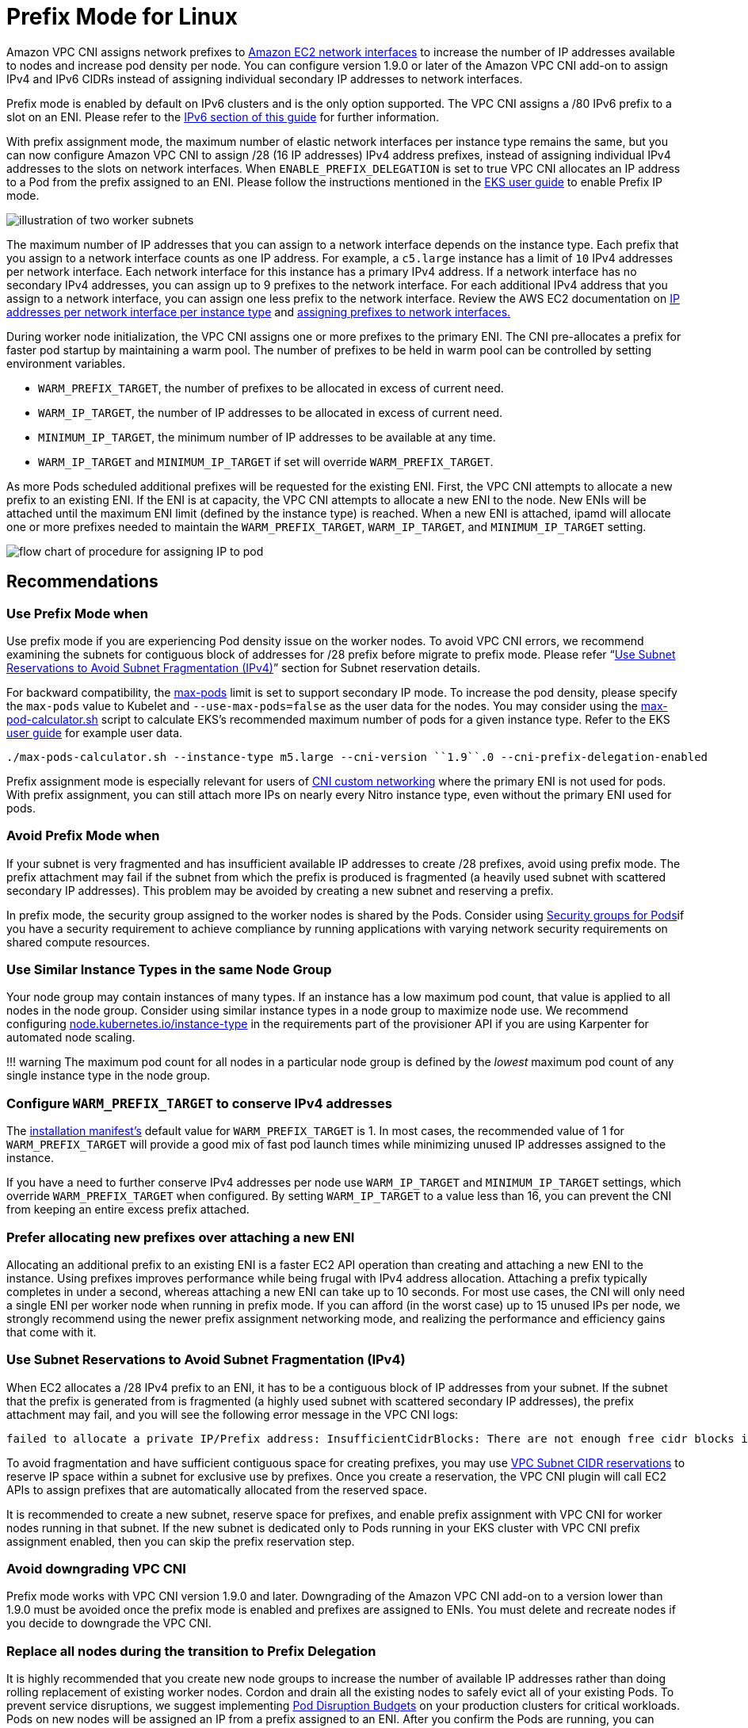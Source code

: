 = Prefix Mode for Linux

Amazon VPC CNI assigns network prefixes to https://docs.aws.amazon.com/AWSEC2/latest/UserGuide/ec2-prefix-eni.html[Amazon EC2 network interfaces] to increase the number of IP addresses available to nodes and increase pod density per node. You can configure version 1.9.0 or later of the Amazon VPC CNI add-on to assign IPv4 and IPv6 CIDRs instead of assigning individual secondary IP addresses to network interfaces.

Prefix mode is enabled by default on IPv6 clusters and is the only option supported. The VPC CNI assigns a /80 IPv6 prefix to a slot on an ENI. Please refer to the xref:../ipv6/index.adoc[IPv6 section of this guide] for further information.

With prefix assignment mode, the maximum number of elastic network interfaces per instance type remains the same, but you can now configure Amazon VPC CNI to assign /28 (16 IP addresses) IPv4 address prefixes, instead of assigning individual IPv4 addresses to the slots on network interfaces. When `ENABLE_PREFIX_DELEGATION` is set to true VPC CNI allocates an IP address to a Pod from the prefix assigned to an ENI.  Please follow the instructions mentioned in the https://docs.aws.amazon.com/eks/latest/userguide/cni-increase-ip-addresses.html[EKS user guide] to enable Prefix IP mode.

image::./image.png[illustration of two worker subnets, comparing ENI secondary IPvs to ENIs with delegated prefixes]

The maximum number of IP addresses that you can assign to a network interface depends on the instance type. Each prefix that you assign to a network interface counts as one IP address. For example, a `c5.large` instance has a limit of `10` IPv4 addresses per network interface. Each network interface for this instance has a primary IPv4 address. If a network interface has no secondary IPv4 addresses, you can assign up to 9 prefixes to the network interface. For each additional IPv4 address that you assign to a network interface, you can assign one less prefix to the network interface. Review the AWS EC2 documentation on https://docs.aws.amazon.com/AWSEC2/latest/UserGuide/using-eni.html#AvailableIpPerENI[IP addresses per network interface per instance type] and https://docs.aws.amazon.com/AWSEC2/latest/UserGuide/ec2-prefix-eni.html[assigning prefixes to network interfaces.]

During worker node initialization, the VPC CNI assigns one or more prefixes to the primary ENI. The CNI pre-allocates a prefix for faster pod startup by maintaining a warm pool. The number of prefixes to be held in warm pool can be controlled by setting environment variables.

* `WARM_PREFIX_TARGET`, the number of prefixes to be allocated in excess of current need.
* `WARM_IP_TARGET`, the number of IP addresses to be allocated in excess of current need.
* `MINIMUM_IP_TARGET`, the minimum number of IP addresses to be available at any time.
* `WARM_IP_TARGET` and `MINIMUM_IP_TARGET` if set will override `WARM_PREFIX_TARGET`.

As more Pods scheduled additional prefixes will be requested for the existing ENI. First, the VPC CNI attempts to allocate a new prefix to an existing ENI. If the ENI is at capacity, the VPC CNI attempts to allocate a new ENI to the node. New ENIs will be attached until the maximum ENI limit (defined by the instance type) is reached. When a new ENI is attached, ipamd will allocate one or more prefixes needed to maintain the `WARM_PREFIX_TARGET`, `WARM_IP_TARGET`, and `MINIMUM_IP_TARGET` setting.

image::./image-2.jpeg[flow chart of procedure for assigning IP to pod]

== Recommendations

=== Use Prefix Mode when

Use prefix mode if you are experiencing Pod density issue on the worker nodes. To avoid VPC CNI errors, we recommend examining the subnets for contiguous block of addresses for /28 prefix before migrate to prefix mode. Please refer "`https://docs.aws.amazon.com/vpc/latest/userguide/subnet-cidr-reservation.html[Use Subnet Reservations to Avoid Subnet Fragmentation (IPv4)]`" section for Subnet reservation details.

For backward compatibility, the https://github.com/awslabs/amazon-eks-ami/blob/master/files/eni-max-pods.txt[max-pods] limit is set to support secondary IP mode. To increase the pod density, please specify the `max-pods` value to Kubelet and `--use-max-pods=false` as the user data for the nodes. You may consider using the https://github.com/awslabs/amazon-eks-ami/blob/master/files/max-pods-calculator.sh[max-pod-calculator.sh] script to calculate EKS's recommended maximum number of pods for a given instance type. Refer to the EKS https://docs.aws.amazon.com/eks/latest/userguide/cni-increase-ip-addresses.html[user guide] for example user data.

----
./max-pods-calculator.sh --instance-type m5.large --cni-version ``1.9``.0 --cni-prefix-delegation-enabled
----

Prefix assignment mode is especially relevant for users of https://docs.aws.amazon.com/eks/latest/userguide/cni-custom-network.html[CNI custom networking] where the primary ENI is not used for pods. With prefix assignment, you can still attach more IPs on nearly every Nitro instance type, even without the primary ENI used for pods.

=== Avoid Prefix Mode when

If your subnet is very fragmented and has insufficient available IP addresses to create /28 prefixes, avoid using prefix mode. The prefix attachment may fail if the subnet from which the prefix is produced is fragmented (a heavily used subnet with scattered secondary IP addresses). This problem may be avoided by creating a new subnet and reserving a prefix.

In prefix mode, the security group assigned to the worker nodes is shared by the Pods. Consider using xref:../sgpp/index.adoc[Security groups for Pods]if you have a security requirement to achieve compliance by running applications with varying network security requirements on shared compute resources.

=== Use Similar Instance Types in the same Node Group

Your node group may contain instances of many types. If an instance has a low maximum pod count, that value is applied to all nodes in the node group. Consider using similar instance types in a node group to maximize node use. We recommend configuring https://karpenter.sh/docs/concepts/nodepools/[node.kubernetes.io/instance-type] in the requirements part of the provisioner API if you are using Karpenter for automated node scaling.

!!! warning
    The maximum pod count for all nodes in a particular node group is defined by the _lowest_ maximum pod count of any single instance type in the node group.

=== Configure `WARM_PREFIX_TARGET` to conserve IPv4 addresses

The https://github.com/aws/amazon-vpc-cni-k8s/blob/master/config/v1.9/aws-k8s-cni.yaml#L158[installation manifest's] default value for `WARM_PREFIX_TARGET` is 1. In most cases, the recommended value of 1 for `WARM_PREFIX_TARGET` will provide a good mix of fast pod launch times while minimizing unused IP addresses assigned to the instance.

If you have a need to further conserve IPv4 addresses per node use `WARM_IP_TARGET` and `MINIMUM_IP_TARGET` settings, which override `WARM_PREFIX_TARGET` when configured. By setting `WARM_IP_TARGET` to a value less than 16, you can prevent the CNI from keeping an entire excess prefix attached.

=== Prefer allocating new prefixes over attaching a new ENI

Allocating an additional prefix to an existing ENI is a faster EC2 API operation than creating and attaching a new ENI to the instance. Using prefixes improves performance while being frugal with IPv4 address allocation. Attaching a prefix typically completes in under a second, whereas attaching a new ENI can take up to 10 seconds. For most use cases, the CNI will only need a single ENI per worker node when running in prefix mode. If you can afford (in the worst case) up to 15 unused IPs per node, we strongly recommend using the newer prefix assignment networking mode, and realizing the performance and efficiency gains that come with it.

=== Use Subnet Reservations to Avoid Subnet Fragmentation (IPv4)

When EC2 allocates a /28 IPv4 prefix to an ENI, it has to be a contiguous block of IP addresses from your subnet. If the subnet that the prefix is generated from is fragmented (a highly used subnet with scattered secondary IP addresses), the prefix attachment may fail, and you will see the following error message in the VPC CNI logs:

----
failed to allocate a private IP/Prefix address: InsufficientCidrBlocks: There are not enough free cidr blocks in the specified subnet to satisfy the request.
----

To avoid fragmentation and have sufficient contiguous space for creating prefixes, you may use https://docs.aws.amazon.com/vpc/latest/userguide/subnet-cidr-reservation.html#work-with-subnet-cidr-reservations[VPC Subnet CIDR reservations] to reserve IP space within a subnet for exclusive use by prefixes. Once you create a reservation, the VPC CNI plugin will call EC2 APIs to assign prefixes that are automatically allocated from the reserved space.

It is recommended to create a new subnet, reserve space for prefixes, and enable prefix assignment with VPC CNI for worker nodes running in that subnet. If the new subnet is dedicated only to Pods running in your EKS cluster with VPC CNI prefix assignment enabled, then you can skip the prefix reservation step.

=== Avoid downgrading VPC CNI

Prefix mode works with VPC CNI version 1.9.0 and later. Downgrading of the Amazon VPC CNI add-on to a version lower than 1.9.0 must be avoided once the prefix mode is enabled and prefixes are assigned to ENIs. You must delete and recreate nodes if you decide to downgrade the VPC CNI.

=== Replace all nodes during the transition to Prefix Delegation

It is highly recommended that you create new node groups to increase the number of available IP addresses rather than doing rolling replacement of existing worker nodes. Cordon and drain all the existing nodes to safely evict all of your existing Pods. To prevent service disruptions, we suggest implementing https://kubernetes.io/docs/tasks/run-application/configure-pdb[Pod Disruption Budgets] on your production clusters for critical workloads. Pods on new nodes will be assigned an IP from a prefix assigned to an ENI. After you confirm the Pods are running, you can delete the old nodes and node groups. If you are using managed node groups, please follow steps mentioned here to safely https://docs.aws.amazon.com/eks/latest/userguide/delete-managed-node-group.html[delete a node group].
